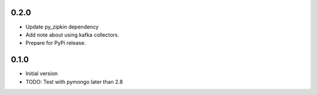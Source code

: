 0.2.0
-----

- Update py_zipkin dependency
- Add note about using kafka collectors.
- Prepare for PyPi release.

0.1.0
-----

- Initial version
- TODO: Test with pymongo later than 2.8
